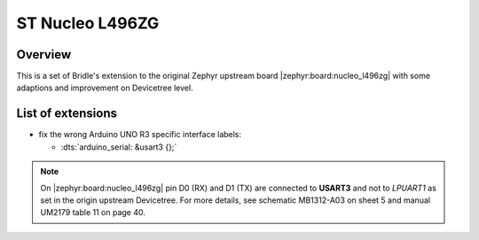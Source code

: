 .. _nucleo_l496zg_board-extensions:

ST Nucleo L496ZG
################

Overview
********

This is a set of Bridle's extension to the original Zephyr upstream board
|zephyr:board:nucleo_l496zg| with some adaptions and improvement on
Devicetree level.

List of extensions
******************

- fix the wrong Arduino UNO R3 specific interface labels:

  - :dts:`arduino_serial: &usart3 {};`

.. note::

   On |zephyr:board:nucleo_l496zg| pin D0 (RX) and D1 (TX) are
   connected to **USART3** and not to *LPUART1* as set in the origin
   upstream Devicetree. For more details, see schematic MB1312-A03 on
   sheet 5 and manual UM2179 table 11 on page 40.
